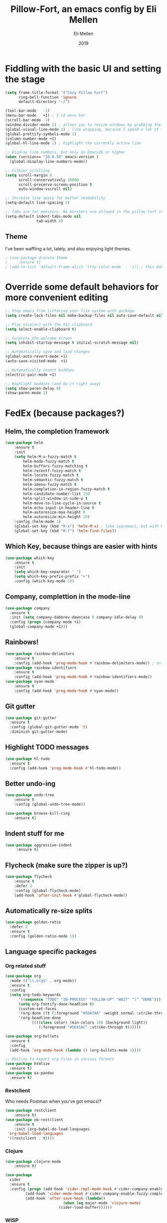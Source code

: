 #+Title: Pillow-Fort, an emacs config by Eli Mellen
#+Author: Eli Mellen
#+Date: 2019

* Fiddling with the basic UI and setting the stage

#+BEGIN_SRC emacs-lisp
  (setq frame-title-format '("Cozy Pillow Fort")
        ring-bell-function 'ignore
        default-directory "~/")

  (tool-bar-mode   -1)
  (menu-bar-mode   +1) ; I <3 menu bar
  (scroll-bar-mode -1)
  (window-divider-mode 1) ; allows you to resize windows by grabbing the divider
  (global-visual-line-mode 1) ; line wrapping, because I spend a lot of time working on very tiny screens
  (global-prettify-symbols-mode 1)
  (column-number-mode +1)
  (global-hl-line-mode 1) ; highlight the currently active line

  ;; Display line numbers, but only on Emacs26 or higher
  (when (version<= "26.0.50" emacs-version )
    (global-display-line-numbers-mode))

  ;; Silkier scrolling
  (setq scroll-margin 0
        scroll-conservatively 10000
        scroll-preserve-screen-position t
        auto-window-vscroll nil)

  ;; Increase line space for better readability
  (setq-default line-spacing 3)

  ;; Tabs are for monsters. No monsters are allowed in the pillow fort (defaults to 4 spaces).
  (setq-default indent-tabs-mode nil
                tab-width 4)
#+END_SRC

** Theme
I've been waffling a lot, lately, and also enjoying light themes.
#+BEGIN_SRC emacs-lisp
; (use-package dracula-theme
;     :ensure t)
; (add-to-list 'default-frame-alist '(tty-color-mode  . -1)) ; this makes it so that emacs doesn't load a theme when launched in a terminal
#+END_SRC

* Override some default behaviors for more convenient editing

#+BEGIN_SRC emacs-lisp
;; Stop emacs from littering your file system with garbage
(setq create-lock-files nil make-backup-files nil auto-save-default nil)

;; Play nice(er) with the X11 clipboard
(setq select-enable-clipboard t)

;; Surpress the welcome screen
(setq inhibit-startup-message t initial-scratch-message nil)

;; Automatically save and load changes
(global-auto-revert-mode +1)
(auto-save-visited-mode  +1)

;; Automatically insert buddies
(electric-pair-mode +1)

;; Highlight buddies (and do it right away)
(setq show-paren-delay 0)
(show-paren-mode 1)
#+END_SRC

* FedEx (because packages?)
** Helm, the completion framework
#+BEGIN_SRC emacs-lisp
(use-package helm
    :ensure t
    :init
    (setq helm-M-x-fuzzy-match t
        helm-mode-fuzzy-match t
        helm-buffers-fuzzy-matching t
        helm-recentf-fuzzy-match t
        helm-locate-fuzzy-match t
        helm-semantic-fuzzy-match t
        helm-imenu-fuzzy-match t
        helm-completion-in-region-fuzzy-match t
        helm-candidate-number-list 150
        helm-split-window-in-side-p t
        helm-move-to-line-cycle-in-source t
        helm-echo-input-in-header-line t
        helm-autoresize-max-height 0
        helm-autoresize-min-height 20)
    :config (helm-mode 1)
    (global-set-key (kbd "M-x") 'helm-M-x) ; like spacemacs, but with M-x instead of SPC
    (global-set-key (kbd "M-f") 'helm-find-files))
#+END_SRC

** Which Key, because things are easier with hints
#+BEGIN_SRC emacs-lisp
(use-package which-key
    :ensure t
    :init
    (setq which-key-separator " ")
    (setq which-key-prefix-prefix "+")
    :config (which-key-mode 1))
#+END_SRC

** Company, complettion in the mode-line
#+BEGIN_SRC emacs-lisp
(use-package company 
  :ensure t 
  :init (setq company-dabbrev-downcase 0 company-idle-delay 0) 
  :config (progn (company-mode +1)
  (global-company-mode +1)))
#+END_SRC

** Rainbows! 
#+BEGIN_SRC emacs-lisp
(use-package rainbow-delimiters
    :ensure t
    :config (add-hook 'prog-mode-hook #'rainbow-delimiters-mode)) ; on by default
(use-package rainbow-identifiers
    :ensure t
    :config (add-hook 'prog-mode-hook #'rainbow-identifiers-mode))
(use-package nyan-mode 
    :ensure t
    :config (add-hook 'prog-mode-hook #'nyan-mode))
#+END_SRC

** Git gutter
#+BEGIN_SRC emacs-lisp
  (use-package git-gutter
    :ensure t
    :config (global-git-gutter-mode 't)
    :diminish git-gutter-mode)
#+END_SRC

** Highlight TODO messages
#+BEGIN_SRC emacs-lisp
(use-package hl-todo
  :ensure t
  :config (add-hook 'prog-mode-hook #'hl-todo-mode))
#+END_SRC

** Better undo-ing
#+BEGIN_SRC emacs-lisp
(use-package undo-tree 
    :ensure t 
    :config (global-undo-tree-mode))

(use-package browse-kill-ring 
    :ensure t)
#+END_SRC

** Indent stuff for me
#+BEGIN_SRC emacs-lisp
 (use-package aggressive-indent
      :ensure t)
#+END_SRC

** Flycheck (make sure the zipper is up?)
#+BEGIN_SRC emacs-lisp
(use-package flycheck
    :ensure t
    :defer 2
    :config (global-flycheck-mode)
    (add-hook 'after-init-hook #'global-flycheck-mode))
#+END_SRC

** Automatically re-size splits
#+BEGIN_SRC emacs-lisp
(use-package golden-ratio
  :defer 2
  :ensure t
  :config (golden-ratio-mode 1))
#+END_SRC

** Language specific packages
*** Org related stuff
#+BEGIN_SRC emacs-lisp
(use-package org
  :mode (("\\.org$" . org-mode))
  :ensure t
  :config 
  (setq org-todo-keywords
      '((sequence "TODO" "IN-PROCESS" "FOLLOW-UP" "WAIT" "|" "DONE")))
      (setq org-fontify-done-headline t)
      (custom-set-faces
      '(org-done ((t (:foreground "#5DA7AA" :weight normal :strike-through t))))
      '(org-headline-done
            ((((class color) (min-colors 16) (background light))
               (:foreground "#5E81AC" :strike-through t))))))

(use-package org-bullets
  :ensure t
  :config
  (add-hook 'org-mode-hook (lambda () (org-bullets-mode 1))))

;; Ability to export org files in various formats
(use-package htmlize
  :ensure t)
(use-package ox-pandoc
  :ensure t)
#+END_SRC

*** Restclient
Who needs Postman when you've got emacs!?
#+BEGIN_SRC emacs-lisp
(use-package restclient
    :ensure t)
(use-package ob-restclient 
    :ensure t 
    :init (org-babel-do-load-languages
 'org-babel-load-languages
 '((restclient . t))))
#+END_SRC

*** Clojure
#+BEGIN_SRC emacs-lisp
(use-package clojure-mode
    :ensure t)

(use-package 
  cider 
  :ensure t 
  :config (progn (add-hook 'cider-repl-mode-hook #'cider-company-enable-fuzzy-completion) 
		 (add-hook 'cider-mode-hook #'cider-company-enable-fuzzy-completion) 
		 (add-hook 'after-save-hook (lambda() 
					      (when (eq major-mode 'clojure-mode) 
						(cider-load-buffer))))))
#+END_SRC

*** WISP
#+BEGIN_SRC emacs-lisp
(use-package wispjs-mode
  :ensure t
  :mode "\\.wisp\\'")
#+END_SRC

*** Markdown
#+BEGIN_SRC emacs-lisp
(use-package markdown-mode 
  :ensure t 
  :commands (markdown-mode gfm-mode) 
  :mode (("README\\.md\\'" . gfm-mode) 
	 ("\\.txt\\'" . markdown-mode) 
	 ("\\.md\\'" . markdown-mode) 
	 ("\\.markdown\\'" . markdown-mode))
  :init (setq markdown-command "multimarkdown"))
#+END_SRC

*** Elisp
#+BEGIN_SRC emacs-lisp
(use-package package-lint 
  :ensure t)
(use-package elisp-format 
  :ensure t)
#+END_SRC

*** HTML
#+BEGIN_SRC emacs-lisp
(use-package web-mode 
  :ensure t)
#+END_SRC

*** JSON
#+BEGIN_SRC emacs-lisp
(use-package json-mode 
  :ensure t
  :mode "\\.json\\'")
#+END_SRC

*** Javascript
#+BEGIN_SRC emacs-lisp
(use-package 
  js2-mode 
  :ensure t 
  :mode "\\.js\\'" 
  :interpreter "node" 
  :init (setq-default js2-concat-multiline-strings 'eol) 
  (setq-default js2-global-externs '("module" "require" "setTimeout" "clearTimeout" "setInterval"
             "clearInterval" "location" "__dirname" "console" "JSON"
             "window" "process" "fetch")) 
  (setq-default js2-strict-inconsistent-return-warning nil) 
  :config (use-package 
      prettier-js 
      :ensure t))
#+END_SRC

*** Typescript
#+BEGIN_SRC emacs-lisp
(use-package tide
  :ensure t
  :mode "\\.ts\\'"
  :after (typescript-mode company flycheck)
  :hook ((typescript-mode . tide-setup)
         (typescript-mode . tide-hl-identifier-mode)
         (before-save . tide-format-before-save)))
#+END_SRC

* Useful functions 
** Quickly edit this very file!
#+BEGIN_SRC emacs-lisp
(defun pillow-fort/find-config ()
    "Build the pillow fort!"
    (interactive)
    (find-file "~/.emacs.d/pillow-fort.org"))
#+END_SRC

** Create a new empty buffer 
#+BEGIN_SRC emacs-lisp
;; Straight up stollen from <http://ergoemacs.org/emacs/emacs_new_empty_buffer.html>
(defun pillow-fort/new-empty-buffer () 
  "Create an empty buffer." 
  (interactive) 
  (let (($buf (generate-new-buffer "untitled"))) 
    (switch-to-buffer $buf) 
    (funcall initial-major-mode) 
    (setq buffer-offer-save t)
    $buf))
#+END_SRC
